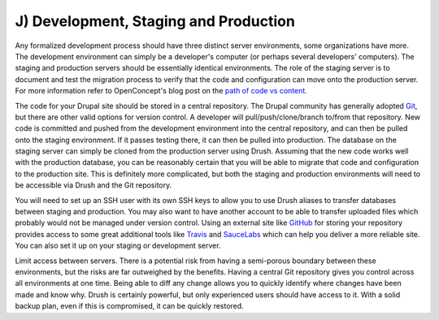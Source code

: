 J) Development, Staging and Production
======================================

.. image:: /_static/images/noun/noun_104096_cc.*
   :width: 150px
   :align: right
   :scale: 50%
   :alt: Different stages of development & review from the noun project.

Any formalized development process should have three distinct server
environments, some organizations have more. The development environment can simply 
be a developer's computer (or perhaps several developers' computers). 
The staging and production servers should be essentially identical environments. 
The role of the staging server is to document and test the migration process to 
verify that the code and configuration can move onto the production server. For more information refer to OpenConcept's blog post on the `path of code vs content`_. 

The code for your Drupal site should be stored in a central repository. The Drupal community has generally adopted `Git`_, but there are other valid options for version control. A developer will pull/push/clone/branch to/from that repository. New 
code is committed and pushed from the development environment into the central repository, and can then be pulled onto the staging environment. If it passes testing there, it can then be pulled into production. The database on the staging server can simply be cloned from the production server using Drush. Assuming that the new code works well with the production database, you can be reasonably certain that you will 
be able to migrate that code and configuration to the production site.  This is
definitely more complicated, but both the staging and production environments
will need to be accessible via Drush and the Git repository.

You will need to set up an SSH user with its own SSH keys to allow you to use
Drush aliases to transfer databases between staging and production. You may also
want to have another account to be able to transfer uploaded files which
probably would not be managed under version control. Using an external site like
`GitHub`_ for storing your repository provides access to some great additional
tools like `Travis`_ and `SauceLabs`_ which can help you deliver a more reliable site. You can also set it up on your staging or development server. 

Limit access between servers. There is a potential risk from having a semi-porous boundary between these environments, but the risks are far outweighed by the benefits. Having a central Git repository gives you control across all environments at one time.  Being able to diff any change allows you to quickly identify where changes have been
made and know why. Drush is certainly powerful, but only experienced users
should have access to it. With a solid backup plan, even if this is compromised,
it can be quickly restored.

.. _path of code vs content: http://openconcept.ca/blog/mgifford/flow-content-code
.. _Git: http://git-scm.com/
.. _GitHub: https://github.com/
.. _Travis: http://docs.travis-ci.com/user/getting-started/
.. _SauceLabs: https://saucelabs.com/builder
